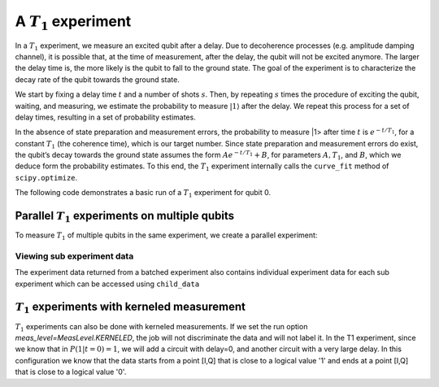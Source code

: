 A :math:`T_1` experiment
========================

In a :math:`T_1` experiment, we measure an excited qubit after a delay.
Due to decoherence processes (e.g. amplitude damping channel), it is
possible that, at the time of measurement, after the delay, the qubit
will not be excited anymore. The larger the delay time is, the more
likely is the qubit to fall to the ground state. The goal of the
experiment is to characterize the decay rate of the qubit towards the
ground state.

We start by fixing a delay time :math:`t` and a number of shots
:math:`s`. Then, by repeating :math:`s` times the procedure of exciting
the qubit, waiting, and measuring, we estimate the probability to
measure :math:`|1\rangle` after the delay. We repeat this process for a
set of delay times, resulting in a set of probability estimates.

In the absence of state preparation and measurement errors, the
probability to measure \|1> after time :math:`t` is :math:`e^{-t/T_1}`,
for a constant :math:`T_1` (the coherence time), which is our target
number. Since state preparation and measurement errors do exist, the
qubit’s decay towards the ground state assumes the form
:math:`Ae^{-t/T_1} + B`, for parameters :math:`A, T_1`, and :math:`B`,
which we deduce form the probability estimates. To this end, the
:math:`T_1` experiment internally calls the ``curve_fit`` method of
``scipy.optimize``.

The following code demonstrates a basic run of a :math:`T_1` experiment
for qubit 0.

.. jupyter-execute::

    import numpy as np
    from qiskit.qobj.utils import MeasLevel
    from qiskit_experiments.framework import ParallelExperiment
    from qiskit_experiments.library import T1
    from qiskit_experiments.library.characterization.analysis.t1_analysis import T1KerneledAnalysis

    # A T1 simulator
    from qiskit.providers.fake_provider import FakeVigo
    from qiskit.providers.aer import AerSimulator
    from qiskit.providers.aer.noise import NoiseModel

    # A kerneled data simulator
    from qiskit_experiments.test.mock_iq_backend import MockIQBackend
    from qiskit_experiments.test.mock_iq_helpers import MockIQT1Helper
    
    # Create a pure relaxation noise model for AerSimulator
    noise_model = NoiseModel.from_backend(
        FakeVigo(), thermal_relaxation=True, gate_error=False, readout_error=False
    )
    
    # Create a fake backend simulator
    backend = AerSimulator.from_backend(FakeVigo(), noise_model=noise_model)
    
    # Look up target T1 of qubit-0 from device properties
    qubit0_t1 = backend.properties().t1(0)
    
    # Time intervals to wait before measurement
    delays = np.arange(1e-6, 3 * qubit0_t1, 3e-5)
    # Create an experiment for qubit 0
    # with the specified time intervals
    exp = T1(qubit=0, delays=delays)
    
    # Set scheduling method so circuit is scheduled for delay noise simulation
    exp.set_transpile_options(scheduling_method='asap')
    
    # Run the experiment circuits and analyze the result
    exp_data = exp.run(backend=backend, seed_simulator=101).block_for_results()
    
    # Print the result
    display(exp_data.figure(0))
    for result in exp_data.analysis_results():
        print(result)


Parallel :math:`T_1` experiments on multiple qubits
---------------------------------------------------

To measure :math:`T_1` of multiple qubits in the same experiment, we
create a parallel experiment:

.. jupyter-execute::

    # Create a parallel T1 experiment
    parallel_exp = ParallelExperiment([T1(qubit=i, delays=delays) for i in range(2)])
    parallel_exp.set_transpile_options(scheduling_method='asap')
    parallel_data = parallel_exp.run(backend, seed_simulator=101).block_for_results()
    
    # View result data
    for result in parallel_data.analysis_results():
        print(result)


Viewing sub experiment data
~~~~~~~~~~~~~~~~~~~~~~~~~~~

The experiment data returned from a batched experiment also contains
individual experiment data for each sub experiment which can be accessed
using ``child_data``

.. jupyter-execute::

    # Print sub-experiment data
    for i, sub_data in enumerate(parallel_data.child_data()):
        print("Component experiment",i)
        display(sub_data.figure(0))
        for result in sub_data.analysis_results():
            print(result)

:math:`T_1` experiments with kerneled measurement
---------------------------------------------------
:math:`T_1` experiments can also be done with kerneled measurements.
If we set the run option `meas_level=MeasLevel.KERNELED`, the job
will not discriminate the data and will not label it. In the T1 experiment,
since we know that in :math:`P(1|t=0)=1`, we will add a circuit with delay=0,
and another circuit with a very large delay. In this configuration we know that the data starts from
a point [I,Q] that is close to a logical value '1' and ends at a point [I,Q]
that is close to a logical value '0'.


.. jupyter-execute::

    # Experiment
    ns = 1e-9
    mu = 1e-6

    # qubit properties
    t1 = [45 * mu, 45 * mu]
    t2 = [value/2 for value in t1]

    # we will guess that our guess is 10% off the exact value of t1 for qubit 0.
    t1_estimated_shift = t1[0]/10

    # We use log space for the delays because of the noise properties
    delays = np.logspace(1, 11, num=20, base=np.exp(1))
    delays *= ns

    # Adding circuits with delay=0 and long delays so the centers in the IQ plane won't be misplaced.
    # Without this, the fitting can provide wrong results.
    delays = np.insert(delays, 0, 0)
    delays = np.append(delays, [t1[0]*2])

    num_qubits = 2
    num_shots = 2048

    backend = MockIQBackend(
        MockIQT1Helper(t1=t1, iq_cluster_centers=[((-5.0, -4.0), (-5.0, 4.0)), ((3.0, 1.0), (5.0, -3.0))]
                           , iq_cluster_width=[1.0, 2.0])
    )

    # Creating a T1 experiment
    expT1_kerneled = T1(0, delays)
    expT1_kerneled.analysis = T1KerneledAnalysis()
    expT1_kerneled.analysis.set_options(p0={"amp": 1, "tau": t1[0] + t1_estimated_shift, "base": 0})

    # Running the experiment
    expdataT1_kerneled = expT1_kerneled.run(backend=backend, meas_return="avg",
                                            meas_level=MeasLevel.KERNELED,
                                            shots=num_shots).block_for_results()

    # Displaying results
    display(expdataT1_kerneled.figure(0))
    for result in expdataT1_kerneled.analysis_results():
        print(result)

.. jupyter-execute::

    import qiskit.tools.jupyter
    %qiskit_copyright